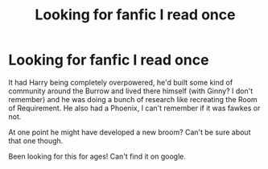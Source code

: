 #+TITLE: Looking for fanfic I read once

* Looking for fanfic I read once
:PROPERTIES:
:Author: Neteyes
:Score: 5
:DateUnix: 1433527542.0
:DateShort: 2015-Jun-05
:FlairText: Request
:END:
It had Harry being completely overpowered, he'd built some kind of community around the Burrow and lived there himself (with Ginny? I don't remember) and he was doing a bunch of research like recreating the Room of Requirement. He also had a Phoenix, I can't remember if it was fawkes or not.

At one point he might have developed a new broom? Can't be sure about that one though.

Been looking for this for ages! Can't find it on google.


